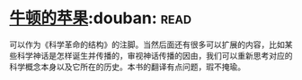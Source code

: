 * [[https://book.douban.com/subject/27200418/][牛顿的苹果]]:douban::read:
可以作为《科学革命的结构》的注脚。当然后面还有很多可以扩展的内容，比如某些科学神话是怎样诞生并传播的，审视神话传播的因由，我们可以重新思考对应的科学概念本身以及它所在的历史。本书的翻译有点问题，瑕不掩瑜。
